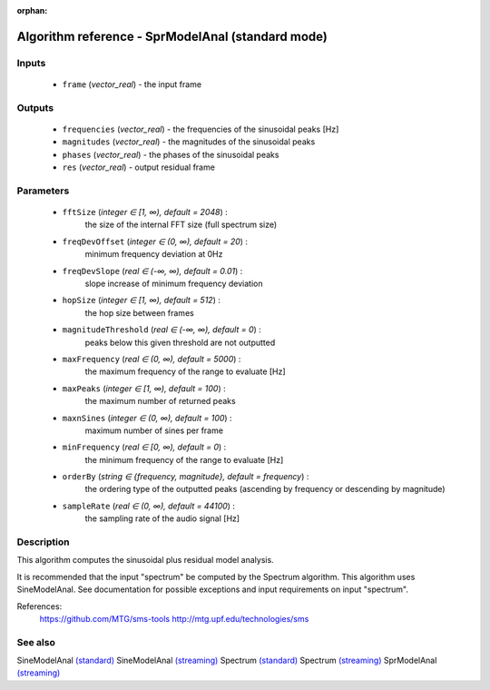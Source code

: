 :orphan:

Algorithm reference - SprModelAnal (standard mode)
==================================================

Inputs
------

 - ``frame`` (*vector_real*) - the input frame

Outputs
-------

 - ``frequencies`` (*vector_real*) - the frequencies of the sinusoidal peaks [Hz]
 - ``magnitudes`` (*vector_real*) - the magnitudes of the sinusoidal peaks
 - ``phases`` (*vector_real*) - the phases of the sinusoidal peaks
 - ``res`` (*vector_real*) - output residual frame

Parameters
----------

 - ``fftSize`` (*integer ∈ [1, ∞), default = 2048*) :
     the size of the internal FFT size (full spectrum size)
 - ``freqDevOffset`` (*integer ∈ (0, ∞), default = 20*) :
     minimum frequency deviation at 0Hz
 - ``freqDevSlope`` (*real ∈ (-∞, ∞), default = 0.01*) :
     slope increase of minimum frequency deviation
 - ``hopSize`` (*integer ∈ [1, ∞), default = 512*) :
     the hop size between frames
 - ``magnitudeThreshold`` (*real ∈ (-∞, ∞), default = 0*) :
     peaks below this given threshold are not outputted
 - ``maxFrequency`` (*real ∈ (0, ∞), default = 5000*) :
     the maximum frequency of the range to evaluate [Hz]
 - ``maxPeaks`` (*integer ∈ [1, ∞), default = 100*) :
     the maximum number of returned peaks
 - ``maxnSines`` (*integer ∈ (0, ∞), default = 100*) :
     maximum number of sines per frame
 - ``minFrequency`` (*real ∈ [0, ∞), default = 0*) :
     the minimum frequency of the range to evaluate [Hz]
 - ``orderBy`` (*string ∈ {frequency, magnitude}, default = frequency*) :
     the ordering type of the outputted peaks (ascending by frequency or descending by magnitude)
 - ``sampleRate`` (*real ∈ (0, ∞), default = 44100*) :
     the sampling rate of the audio signal [Hz]

Description
-----------

This algorithm computes the sinusoidal plus residual model analysis. 

It is recommended that the input "spectrum" be computed by the Spectrum algorithm. This algorithm uses SineModelAnal. See documentation for possible exceptions and input requirements on input "spectrum".


References:
  https://github.com/MTG/sms-tools
  http://mtg.upf.edu/technologies/sms



See also
--------

SineModelAnal `(standard) <std_SineModelAnal.html>`__
SineModelAnal `(streaming) <streaming_SineModelAnal.html>`__
Spectrum `(standard) <std_Spectrum.html>`__
Spectrum `(streaming) <streaming_Spectrum.html>`__
SprModelAnal `(streaming) <streaming_SprModelAnal.html>`__